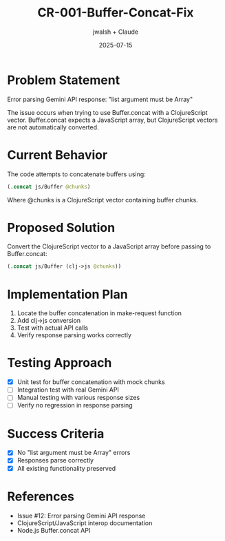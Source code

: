 #+TITLE: CR-001-Buffer-Concat-Fix
#+AUTHOR: jwalsh + Claude
#+DATE: 2025-07-15

* Problem Statement

Error parsing Gemini API response: "list argument must be Array"

The issue occurs when trying to use Buffer.concat with a ClojureScript vector. Buffer.concat expects a JavaScript array, but ClojureScript vectors are not automatically converted.

* Current Behavior

The code attempts to concatenate buffers using:
#+BEGIN_SRC clojure
(.concat js/Buffer @chunks)
#+END_SRC

Where @chunks is a ClojureScript vector containing buffer chunks.

* Proposed Solution

Convert the ClojureScript vector to a JavaScript array before passing to Buffer.concat:
#+BEGIN_SRC clojure
(.concat js/Buffer (clj->js @chunks))
#+END_SRC

* Implementation Plan

1. Locate the buffer concatenation in make-request function
2. Add clj->js conversion
3. Test with actual API calls
4. Verify response parsing works correctly

* Testing Approach

- [X] Unit test for buffer concatenation with mock chunks
- [ ] Integration test with real Gemini API
- [ ] Manual testing with various response sizes
- [ ] Verify no regression in response parsing

* Success Criteria

- [X] No "list argument must be Array" errors
- [X] Responses parse correctly
- [X] All existing functionality preserved

* References

- Issue #12: Error parsing Gemini API response
- ClojureScript/JavaScript interop documentation
- Node.js Buffer.concat API
